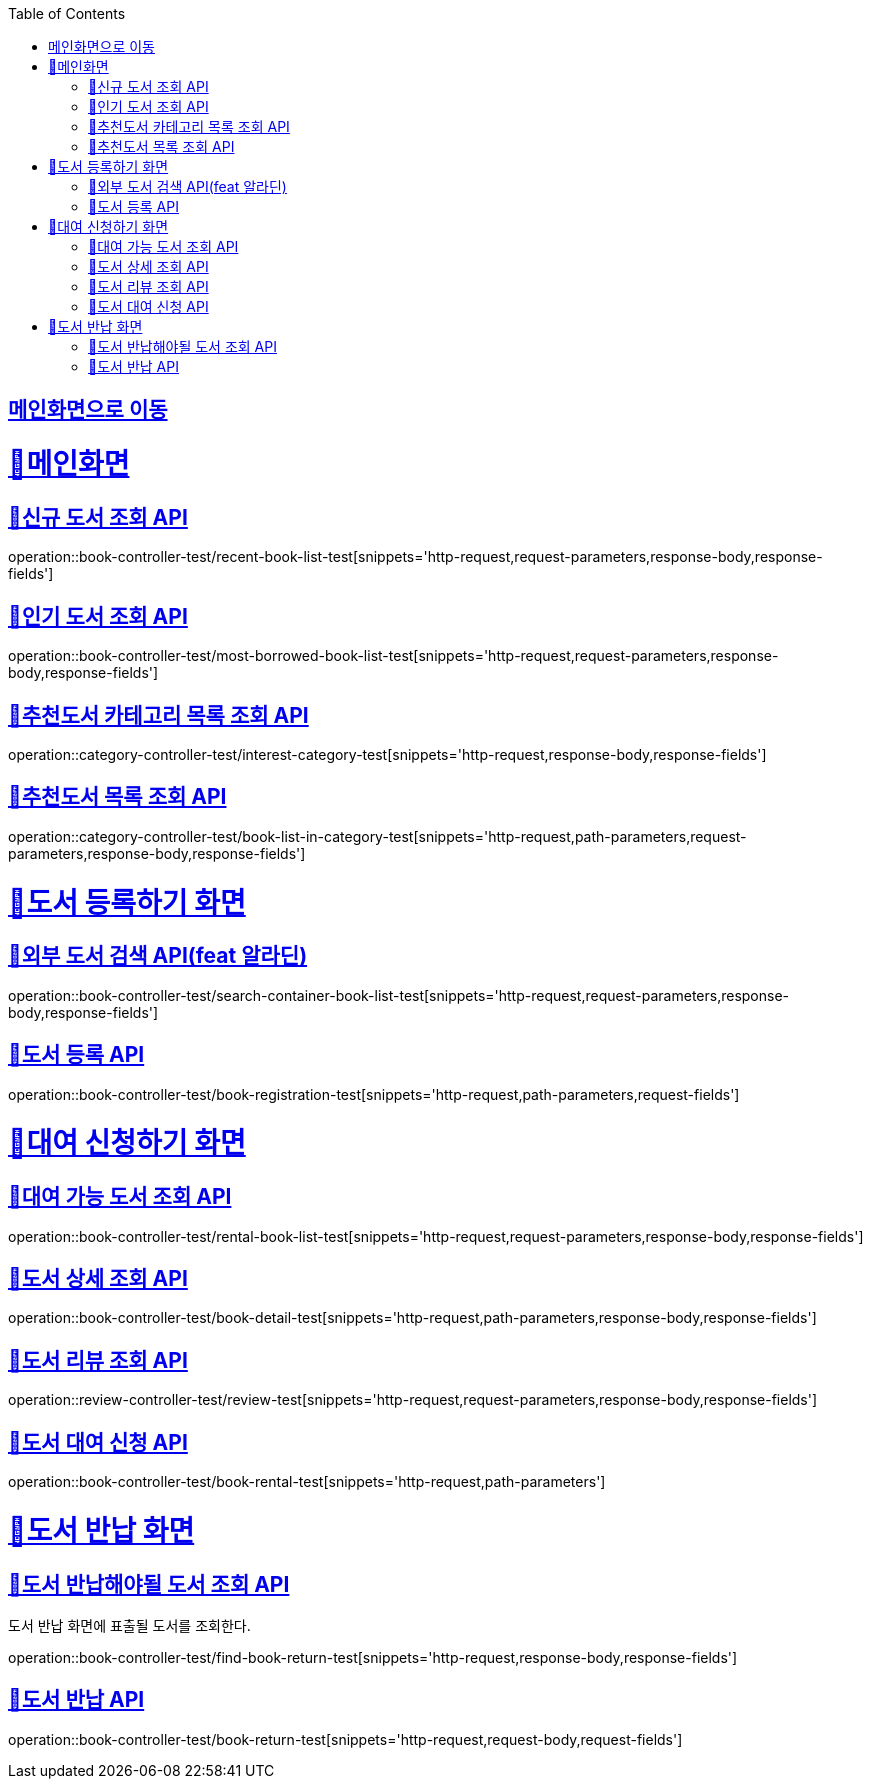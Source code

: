 :doctype: book
:icons: font
:source-highlighter: highlightjs
:toc: left
:toclevels: 2
:sectlinks:

== link:index.html[메인화면으로 이동]

= 🧿메인화면

== 📌신규 도서 조회 API
operation::book-controller-test/recent-book-list-test[snippets='http-request,request-parameters,response-body,response-fields']

== 📌인기 도서 조회 API
operation::book-controller-test/most-borrowed-book-list-test[snippets='http-request,request-parameters,response-body,response-fields']

== 📌추천도서 카테고리 목록 조회 API
operation::category-controller-test/interest-category-test[snippets='http-request,response-body,response-fields']

== 📌추천도서 목록 조회 API
operation::category-controller-test/book-list-in-category-test[snippets='http-request,path-parameters,request-parameters,response-body,response-fields']

= 🧿도서 등록하기 화면

== 📌외부 도서 검색 API(feat 알라딘)
operation::book-controller-test/search-container-book-list-test[snippets='http-request,request-parameters,response-body,response-fields']

== 📌도서 등록 API
operation::book-controller-test/book-registration-test[snippets='http-request,path-parameters,request-fields']

= 🧿대여 신청하기 화면

== 📌대여 가능 도서 조회 API
operation::book-controller-test/rental-book-list-test[snippets='http-request,request-parameters,response-body,response-fields']

== 📌도서 상세 조회 API
operation::book-controller-test/book-detail-test[snippets='http-request,path-parameters,response-body,response-fields']

== 📌도서 리뷰 조회 API
operation::review-controller-test/review-test[snippets='http-request,request-parameters,response-body,response-fields']

== 📌도서 대여 신청 API
operation::book-controller-test/book-rental-test[snippets='http-request,path-parameters']

= 🧿도서 반납 화면

== 📌도서 반납해야될 도서 조회 API
도서 반납 화면에 표출될 도서를 조회한다.

operation::book-controller-test/find-book-return-test[snippets='http-request,response-body,response-fields']

== 📌도서 반납 API
operation::book-controller-test/book-return-test[snippets='http-request,request-body,request-fields']